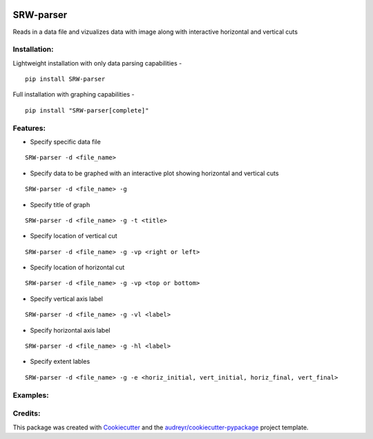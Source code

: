 .. image:: https://travis-ci.com/kalebswartz7/SRW-parser.svg?branch=master
    :target: https://travis-ci.com/kalebswartz7/SRW-parser
===================
SRW-parser
===================

Reads in a data file and vizualizes data with image along with interactive horizontal and vertical cuts 

Installation:
-------------
Lightweight installation with only data parsing capabilities - 
::

    pip install SRW-parser
Full installation with graphing capabilities - 
:: 

    pip install "SRW-parser[complete]"

Features:
--------

* Specify specific data file
::

    SRW-parser -d <file_name>
    
* Specify data to be graphed with an interactive plot showing horizontal and vertical cuts 
::

    SRW-parser -d <file_name> -g
    
* Specify title of graph 
::

    SRW-parser -d <file_name> -g -t <title>
    
* Specify location of vertical cut
::

    SRW-parser -d <file_name> -g -vp <right or left>
 
* Specify location of horizontal cut
::

    SRW-parser -d <file_name> -g -vp <top or bottom>
    
* Specify vertical axis label 
::

    SRW-parser -d <file_name> -g -vl <label>
    
* Specify horizontal axis label
::

    SRW-parser -d <file_name> -g -hl <label>
    
* Specify extent lables
::

    SRW-parser -d <file_name> -g -e <horiz_initial, vert_initial, horiz_final, vert_final>
    
Examples:
--------
.. image:: images/left_top.gif
.. image:: images/bottom_right.gif
    
Credits:
-------

This package was created with Cookiecutter_ and the `audreyr/cookiecutter-pypackage`_ project template.

.. _Cookiecutter: https://github.com/audreyr/cookiecutter
.. _`audreyr/cookiecutter-pypackage`: https://github.com/audreyr/cookiecutter-pypackage
